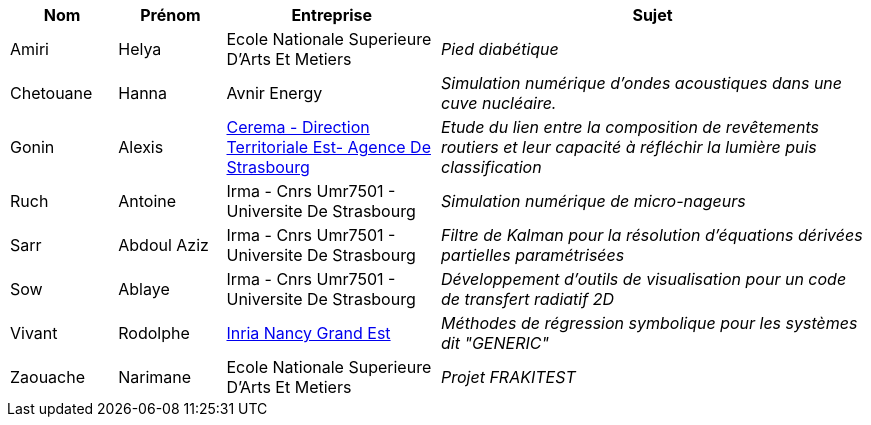 [cols="1,1,2,4"]
|===
| Nom | Prénom | Entreprise | Sujet

| Amiri | Helya | Ecole Nationale Superieure D'Arts Et Metiers | _Pied diabétique_
| Chetouane | Hanna | Avnir Energy | _Simulation numérique d'ondes acoustiques dans une cuve nucléaire._
| Gonin | Alexis | link:http://www.cerema.fr/[Cerema - Direction Territoriale Est- Agence De Strasbourg] | _Etude du lien entre la composition de revêtements routiers et leur capacité à réfléchir la lumière puis classification_
| Ruch | Antoine | Irma - Cnrs Umr7501 - Universite De Strasbourg | _Simulation numérique de micro-nageurs_
| Sarr | Abdoul Aziz | Irma - Cnrs Umr7501 - Universite De Strasbourg | _Filtre de Kalman pour la résolution d'équations dérivées partielles paramétrisées_
| Sow | Ablaye | Irma - Cnrs Umr7501 - Universite De Strasbourg | _Développement d'outils de visualisation pour un code de transfert radiatif 2D_
| Vivant | Rodolphe | link:https://www.inria.fr/fr/centre-inria-nancy-grand-est[Inria Nancy Grand Est] | _Méthodes de régression symbolique pour les systèmes dit "GENERIC"_
| Zaouache | Narimane | Ecole Nationale Superieure D'Arts Et Metiers | _Projet FRAKITEST_
|===
